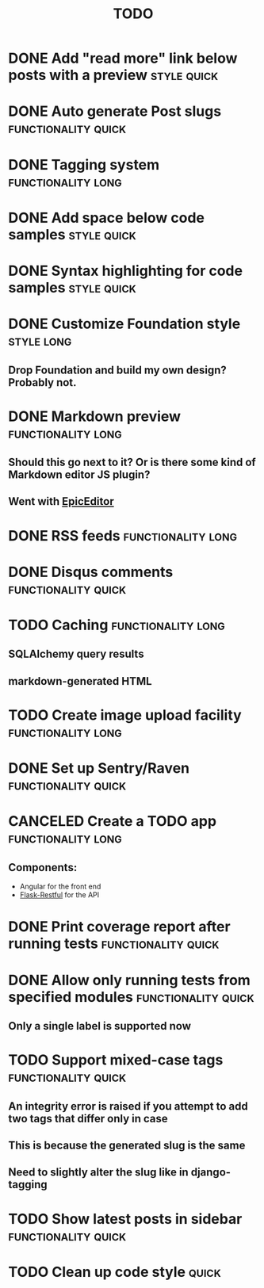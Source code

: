 #+TITLE: TODO
#+TAGS: { style(s) functionality(f) } { quick(q) long(l) }

* DONE Add "read more" link below posts with a preview          :style:quick:
  CLOSED: [2012-12-26 Wed 12:23]
* DONE Auto generate Post slugs                         :functionality:quick:
  CLOSED: [2013-03-16 Sat 17:21]
* DONE Tagging system                                    :functionality:long:
  CLOSED: [2013-02-10 Sun 17:06]
* DONE Add space below code samples                             :style:quick:
  CLOSED: [2012-11-25 Sun 08:45]
* DONE Syntax highlighting for code samples                     :style:quick:
  CLOSED: [2013-02-08 Fri 23:24]
* DONE Customize Foundation style                                :style:long:
  CLOSED: [2013-02-23 Sat 18:43]
** Drop Foundation and build my own design? Probably not.
* DONE Markdown preview                                  :functionality:long:
  CLOSED: [2013-01-30 Wed 08:08]
** Should this go next to it? Or is there some kind of Markdown editor JS plugin?
** Went with [[http://oscargodson.github.com/EpicEditor/][EpicEditor]]
* DONE RSS feeds                                         :functionality:long:
  CLOSED: [2013-03-20 Wed 07:33]
* DONE Disqus comments                                  :functionality:quick:
  CLOSED: [2012-11-25 Sun 11:31]
* TODO Caching                                           :functionality:long:
** SQLAlchemy query results
** markdown-generated HTML
* TODO Create image upload facility                      :functionality:long:
* DONE Set up Sentry/Raven                              :functionality:quick:
  CLOSED: [2013-02-02 Sat 10:09]
* CANCELED Create a TODO app                             :functionality:long:
  CLOSED: [2013-09-24 Tue 20:41]
** Components:
   - Angular for the front end
   - [[https://github.com/twilio/flask-restful][Flask-Restful]] for the API
* DONE Print coverage report after running tests        :functionality:quick:
  CLOSED: [2013-02-10 Sun 19:53]
* DONE Allow only running tests from specified modules  :functionality:quick:
  CLOSED: [2013-02-10 Sun 19:40]
** Only a single label is supported now
* TODO Support mixed-case tags                          :functionality:quick:
** An integrity error is raised if you attempt to add two tags that differ only in case
** This is because the generated slug is the same
** Need to slightly alter the slug like in django-tagging
* TODO Show latest posts in sidebar                     :functionality:quick:
* TODO Clean up code style                                            :quick:
